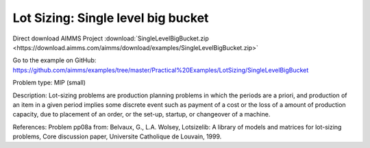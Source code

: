 Lot Sizing: Single level big bucket
====================================

Direct download AIMMS Project :download:`SingleLevelBigBucket.zip <https://download.aimms.com/aimms/download/examples/SingleLevelBigBucket.zip>`

Go to the example on GitHub:
https://github.com/aimms/examples/tree/master/Practical%20Examples/LotSizing/SingleLevelBigBucket

Problem type:
MIP (small)

Description:
Lot-sizing problems are production planning problems in which the periods
are a priori, and production of an item in a given period implies some
discrete event such as payment of a cost or the loss of a amount of
production capacity, due to placement of an order, or the set-up, startup,
or changeover of a machine.

References:
Problem pp08a from: Belvaux, G., L.A. Wolsey, Lotsizelib: A library of models
and matrices for lot-sizing problems, Core discussion paper, Universite
Catholique de Louvain, 1999.

